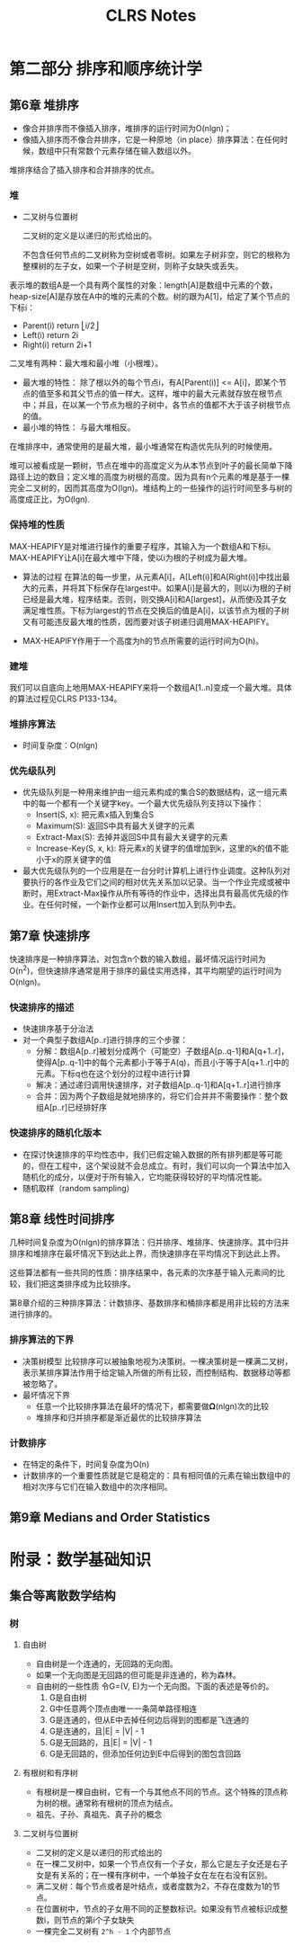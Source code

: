 #+TITLE: CLRS Notes

* 第二部分 排序和顺序统计学
** 第6章 堆排序
- 像合并排序而不像插入排序，堆排序的运行时间为O(nlgn)；
- 像插入排序而不像合并排序，它是一种原地（in place）排序算法：在任何时候，数组中只有常数个元素存储在输入数组以外。

堆排序结合了插入排序和合并排序的优点。

*** 堆
- 二叉树与位置树

  二叉树的定义是以递归的形式给出的。
  
  不包含任何节点的二叉树称为空树或者零树。如果左子树非空，则它的根称为整棵树的左子女，如果一个子树是空树，则称子女缺失或丢失。


表示堆的数组A是一个具有两个属性的对象：length[A]是数组中元素的个数，heap-size[A]是存放在A中的堆的元素的个数。树的跟为A[1]，给定了某个节点的下标i：
- Parent(i) return ⎣i/2⎦
- Left(i) return 2i
- Right(i) return 2i+1

二叉堆有两种：最大堆和最小堆（小根堆）。
- 最大堆的特性：
  除了根以外的每个节点i，有A[Parent(i)] <= A[i]，即某个节点的值至多和其父节点的值一样大。这样，堆中的最大元素就存放在根节点中；并且，在以某一个节点为根的子树中，各节点的值都不大于该子树根节点的值。
- 最小堆的特性：
  与最大堆相反。

在堆排序中，通常使用的是最大堆，最小堆通常在构造优先队列的时候使用。

堆可以被看成是一颗树，节点在堆中的高度定义为从本节点到叶子的最长简单下降路径上边的数目；定义堆的高度为树根的高度。因为具有n个元素的堆是基于一棵完全二叉树的，因而其高度为O(lgn)。堆结构上的一些操作的运行时间至多与树的高度成正比，为O(lgn).

*** 保持堆的性质
MAX-HEAPIFY是对堆进行操作的重要子程序，其输入为一个数组A和下标i。MAX-HEAPIFY让A[i]在最大堆中下降，使以i为根的子树成为最大堆。

- 算法的过程
  在算法的每一步里，从元素A[i]，A[Left(i)]和A[Right(i)]中找出最大的元素，并将其下标保存在largest中。如果A[i]是最大的，则以i为根的子树已经是最大堆，程序结束。否则，则交换A[i]和A[largest]，从而使i及其子女满足堆性质。下标为largest的节点在交换后的值是A[i]，以该节点为根的子树又有可能违反最大堆的性质，因而要对该子树递归调用MAX-HEAPIFY。

- MAX-HEAPIFY作用于一个高度为h的节点所需要的运行时间为O(h)。
*** 建堆
我们可以自底向上地用MAX-HEAPIFY来将一个数组A[1..n]变成一个最大堆。具体的算法过程见CLRS P133-134。
*** 堆排序算法
- 时间复杂度：O(nlgn)
*** 优先级队列
- 优先级队列是一种用来维护由一组元素构成的集合S的数据结构，这一组元素中的每一个都有一个关键字key。一个最大优先级队列支持以下操作：
  - Insert(S, x): 把元素x插入到集合S
  - Maximum(S): 返回S中具有最大关键字的元素
  - Extract-Max(S): 去掉并返回S中具有最大关键字的元素
  - Increase-Key(S, x, k):  将元素x的关键字的值增加到k，这里的k的值不能小于x的原关键字的值
- 最大优先级队列的一个应用是在一台分时计算机上进行作业调度。这种队列对要执行的各作业及它们之间的相对优先关系加以记录。当一个作业完成或被中断时，用Extract-Max操作从所有等待的作业中，选择出具有最高优先级的作业。在任何时候，一个新作业都可以用Insert加入到队列中去。
** 第7章 快速排序
快速排序是一种排序算法，对包含n个数的输入数组，最坏情况运行时间为O(n^2)，但快速排序通常是用于排序的最佳实用选择，其平均期望的运行时间为O(nlgn)。
*** 快速排序的描述
- 快速排序基于分治法
- 对一个典型子数组A[p..r]进行排序的三个步骤：
  - 分解：数组A[p..r]被划分成两个（可能空）子数组A[p..q-1]和A[q+1..r]，使得A[p..q-1]中的每个元素都小于等于A(q)，而且小于等于A[q+1..r]中的元素。下标q也在这个划分的过程中进行计算
  - 解决：通过递归调用快速排序，对子数组A[p..q-1]和A[q+1..r]进行排序
  - 合并：因为两个子数组是就地排序的，将它们合并并不需要操作：整个数组A[p..r]已经排好序
*** 快速排序的随机化版本
- 在探讨快速排序的平均性态中，我们已假定输入数据的所有排列都是等可能的，但在工程中，这个架设就不会总成立。有时，我们可以向一个算法中加入随机化的成分，以便对于所有输入，它均能获得较好的平均情况性能。
- 随机取样（random sampling）
** 第8章 线性时间排序
几种时间复杂度为O(nlgn)的排序算法：归并排序、堆排序、快速排序。其中归并排序和堆排序在最坏情况下到达此上界，而快速排序在平均情况下到达此上界。

这些算法都有一些共同的性质：排序结果中，各元素的次序基于输入元素间的比较，我们把这类排序成为比较排序。

第8章介绍的三种排序算法：计数排序、基数排序和桶排序都是用非比较的方法来进行排序的。

*** 排序算法的下界
- 决策树模型
  比较排序可以被抽象地视为决策树。一棵决策树是一棵满二叉树，表示某排序算法作用于给定输入所做的所有比较，而控制结构、数据移动等都被忽略了。
- 最坏情况下界
  - 任意一个比较排序算法在最坏的情况下，都需要做𝛀(nlgn)次的比较
  - 堆排序和归并排序都是渐近最优的比较排序算法

*** 计数排序
- 在特定的条件下，时间复杂度为O(n)
- 计数排序的一个重要性质就是它是稳定的：具有相同值的元素在输出数组中的相对次序与它们在输入数组中的次序相同。

** 第9章 Medians and Order Statistics

* 附录：数学基础知识
** 集合等离散数学结构
*** 树
**** 自由树
- 自由树是一个连通的，无回路的无向图。
- 如果一个无向图是无回路的但可能是非连通的，称为森林。
- 自由树的一些性质
  令G=(V, E)为一个无向图。下面的表述是等价的。
  1. G是自由树
  2. G中任意两个顶点由唯一一条简单路径相连
  3. G是连通的，但从E中去掉任何边后得到的图都是飞连通的
  4. G是连通的，且|E| = |V| - 1
  5. G是无回路的，且|E| = |V| - 1
  6. G是无回路的，但添加任何边到E中后得到的图包含回路
**** 有根树和有序树
- 有根树是一棵自由树，它有一个与其他点不同的节点。这个特殊的顶点称为树的根。通常称有根树的顶点为结点。
- 祖先、子孙、真祖先、真子孙的概念
**** 二叉树与位置树
- 二叉树的定义是以递归的形式给出的
- 在一棵二叉树中，如果一个节点仅有一个子女，那么它是左子女还是右子女是有关系的；在一棵有序树中，一个单独子女在左在右没有区别。
- 满二叉树：每个节点或者是叶结点，或者度数为2，不存在度数为1的节点。
- 在位置树中，节点的子女用不同的正整数标识。如果没有节点被标识成整数i，则节点的第i个子女缺失
- 一棵完全二叉树有 =2^h - 1= 个内部节点
